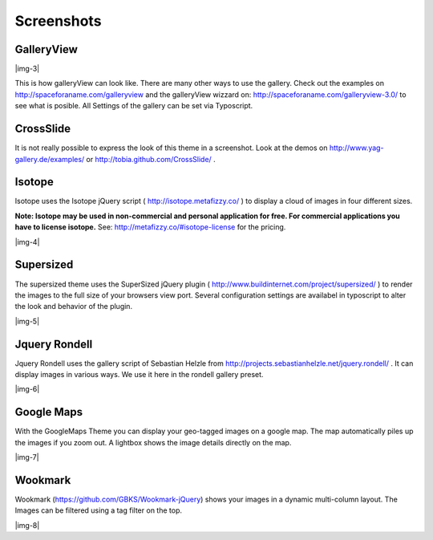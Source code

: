 ﻿.. include:: Images.txt

.. ==================================================
.. FOR YOUR INFORMATION
.. --------------------------------------------------
.. -*- coding: utf-8 -*- with BOM.

.. ==================================================
.. DEFINE SOME TEXTROLES
.. --------------------------------------------------
.. role::   underline
.. role::   typoscript(code)
.. role::   ts(typoscript)
   :class:  typoscript
.. role::   php(code)


Screenshots
^^^^^^^^^^^


GalleryView
"""""""""""

|img-3|

This is how galleryView can look like. There are many other ways to
use the gallery. Check out the examples on
`http://spaceforaname.com/galleryview
<http://spaceforaname.com/galleryview>`_ and the galleryView wizzard
on: `http://spaceforaname.com/galleryview-3.0/
<http://spaceforaname.com/galleryview-3.0/>`_ to see what is posible.
All Settings of the gallery can be set via Typoscript.


CrossSlide
""""""""""

It is not really possible to express the look of this theme in a
screenshot. Look at the demos on `http://www.yag- <http://www.yag-
gallery.de/examples/>`_ `gallery.de/examples/ <http://www.yag-
gallery.de/examples/>`_ or `http://tobia.github.com/CrossSlide/
<http://tobia.github.com/CrossSlide/>`_ .


Isotope
"""""""

Isotope uses the Isotope jQuery script ( `http://isotope.metafizzy.co/
<http://isotope.metafizzy.co/>`_ ) to display a cloud of images in
four different sizes.

**Note: Isotope may be used in non-commercial and personal application
for free. For commercial applications you have to license isotope.**
See: `http://metafizzy.co/#isotope-license <http://metafizzy.co
/#isotope-license>`_ for the pricing.

|img-4|


Supersized
""""""""""

The supersized theme uses the SuperSized jQuery plugin (
`http://www.buildinternet.com/project/supersized/
<http://www.buildinternet.com/project/supersized/>`_ ) to render the
images to the full size of your browsers view port. Several
configuration settings are availabel in typoscript to alter the look
and behavior of the plugin.

|img-5|


Jquery Rondell
""""""""""""""

Jquery Rondell uses the gallery script of Sebastian Helzle from
`http://projects.sebastianhelzle.net/jquery.rondell/
<http://projects.sebastianhelzle.net/jquery.rondell/>`_ . It can
display images in various ways. We use it here in the rondell gallery
preset.

|img-6|


Google Maps
""""""""""""""
With the GoogleMaps Theme you can display your geo-tagged images on a google map. The map automatically piles
up the images if you zoom out. A lightbox shows the image details directly on the map.

|img-7|


Wookmark
""""""""""""""
Wookmark (`https://github.com/GBKS/Wookmark-jQuery <https://github.com/GBKS/Wookmark-jQuery>`_) shows your images in a
dynamic multi-column layout. The Images can be filtered using a tag filter on the top.

|img-8|